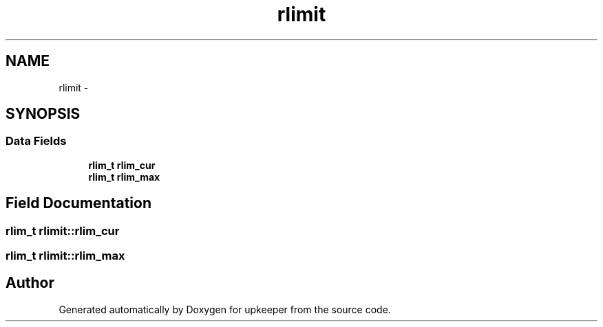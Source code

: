 .TH "rlimit" 3 "Wed Dec 7 2011" "Version 1" "upkeeper" \" -*- nroff -*-
.ad l
.nh
.SH NAME
rlimit \- 
.SH SYNOPSIS
.br
.PP
.SS "Data Fields"

.in +1c
.ti -1c
.RI "\fBrlim_t\fP \fBrlim_cur\fP"
.br
.ti -1c
.RI "\fBrlim_t\fP \fBrlim_max\fP"
.br
.in -1c
.SH "Field Documentation"
.PP 
.SS "\fBrlim_t\fP \fBrlimit::rlim_cur\fP"
.SS "\fBrlim_t\fP \fBrlimit::rlim_max\fP"

.SH "Author"
.PP 
Generated automatically by Doxygen for upkeeper from the source code.
